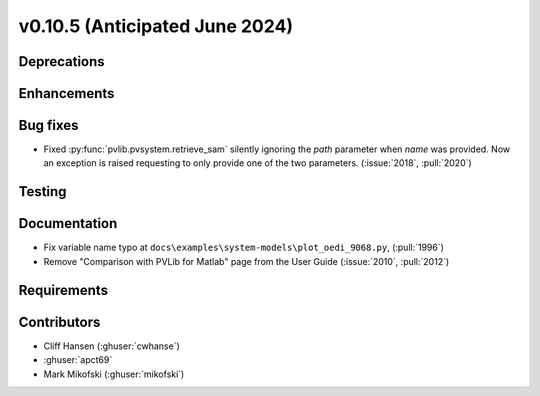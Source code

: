 .. _whatsnew_01050:


v0.10.5 (Anticipated June 2024)
-------------------------------


Deprecations
~~~~~~~~~~~~


Enhancements
~~~~~~~~~~~~


Bug fixes
~~~~~~~~~
* Fixed :py:func:`pvlib.pvsystem.retrieve_sam` silently ignoring the `path` parameter
  when `name` was provided. Now an exception is raised requesting to only provide one
  of the two parameters. (:issue:`2018`, :pull:`2020`)


Testing
~~~~~~~


Documentation
~~~~~~~~~~~~~
* Fix variable name typo at
  ``docs\examples\system-models\plot_oedi_9068.py``, (:pull:`1996`)
* Remove "Comparison with PVLib for Matlab" page from the User Guide (:issue:`2010`, :pull:`2012`)


Requirements
~~~~~~~~~~~~


Contributors
~~~~~~~~~~~~
* Cliff Hansen (:ghuser:`cwhanse`)
* :ghuser:`apct69`
* Mark Mikofski (:ghuser:`mikofski`)
